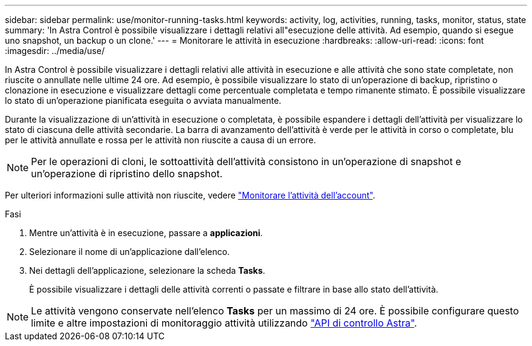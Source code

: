 ---
sidebar: sidebar 
permalink: use/monitor-running-tasks.html 
keywords: activity, log, activities, running, tasks, monitor, status, state 
summary: 'In Astra Control è possibile visualizzare i dettagli relativi all"esecuzione delle attività. Ad esempio, quando si esegue uno snapshot, un backup o un clone.' 
---
= Monitorare le attività in esecuzione
:hardbreaks:
:allow-uri-read: 
:icons: font
:imagesdir: ../media/use/


[role="lead"]
In Astra Control è possibile visualizzare i dettagli relativi alle attività in esecuzione e alle attività che sono state completate, non riuscite o annullate nelle ultime 24 ore. Ad esempio, è possibile visualizzare lo stato di un'operazione di backup, ripristino o clonazione in esecuzione e visualizzare dettagli come percentuale completata e tempo rimanente stimato. È possibile visualizzare lo stato di un'operazione pianificata eseguita o avviata manualmente.

Durante la visualizzazione di un'attività in esecuzione o completata, è possibile espandere i dettagli dell'attività per visualizzare lo stato di ciascuna delle attività secondarie. La barra di avanzamento dell'attività è verde per le attività in corso o completate, blu per le attività annullate e rossa per le attività non riuscite a causa di un errore.


NOTE: Per le operazioni di cloni, le sottoattività dell'attività consistono in un'operazione di snapshot e un'operazione di ripristino dello snapshot.

Per ulteriori informazioni sulle attività non riuscite, vedere link:view-account-activity.html["Monitorare l'attività dell'account"].

.Fasi
. Mentre un'attività è in esecuzione, passare a *applicazioni*.
. Selezionare il nome di un'applicazione dall'elenco.
. Nei dettagli dell'applicazione, selezionare la scheda *Tasks*.
+
È possibile visualizzare i dettagli delle attività correnti o passate e filtrare in base allo stato dell'attività.




NOTE: Le attività vengono conservate nell'elenco *Tasks* per un massimo di 24 ore. È possibile configurare questo limite e altre impostazioni di monitoraggio attività utilizzando https://docs.netapp.com/us-en/astra-automation/["API di controllo Astra"^].
